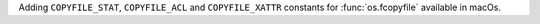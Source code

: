 Adding ``COPYFILE_STAT``, ``COPYFILE_ACL`` and ``COPYFILE_XATTR`` constants for :func:`os.fcopyfile` available in macOs.
